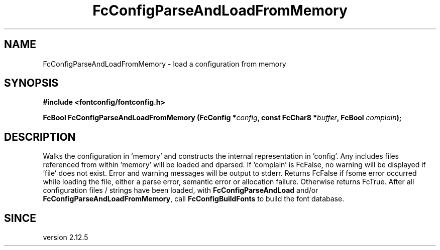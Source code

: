 .\" auto-generated by docbook2man-spec from docbook-utils package
.TH "FcConfigParseAndLoadFromMemory" "3" "22 12月 2023" "Fontconfig 2.15.0" ""
.SH NAME
FcConfigParseAndLoadFromMemory \- load a configuration from memory
.SH SYNOPSIS
.nf
\fB#include <fontconfig/fontconfig.h>
.sp
FcBool FcConfigParseAndLoadFromMemory (FcConfig *\fIconfig\fB, const FcChar8 *\fIbuffer\fB, FcBool \fIcomplain\fB);
.fi\fR
.SH "DESCRIPTION"
.PP
Walks the configuration in 'memory' and constructs the internal representation
in 'config'. Any includes files referenced from within 'memory' will be loaded
and dparsed. If 'complain' is FcFalse, no warning will be displayed if
\&'file' does not exist. Error and warning messages will be output to stderr.
Returns FcFalse if fsome error occurred while loading the file, either a
parse error, semantic error or allocation failure. Otherwise returns FcTrue.
After all configuration files / strings have been loaded, with
\fBFcConfigParseAndLoad\fR and/or
\fBFcConfigParseAndLoadFromMemory\fR, call
\fBFcConfigBuildFonts\fR to build the font
database.
.SH "SINCE"
.PP
version 2.12.5
